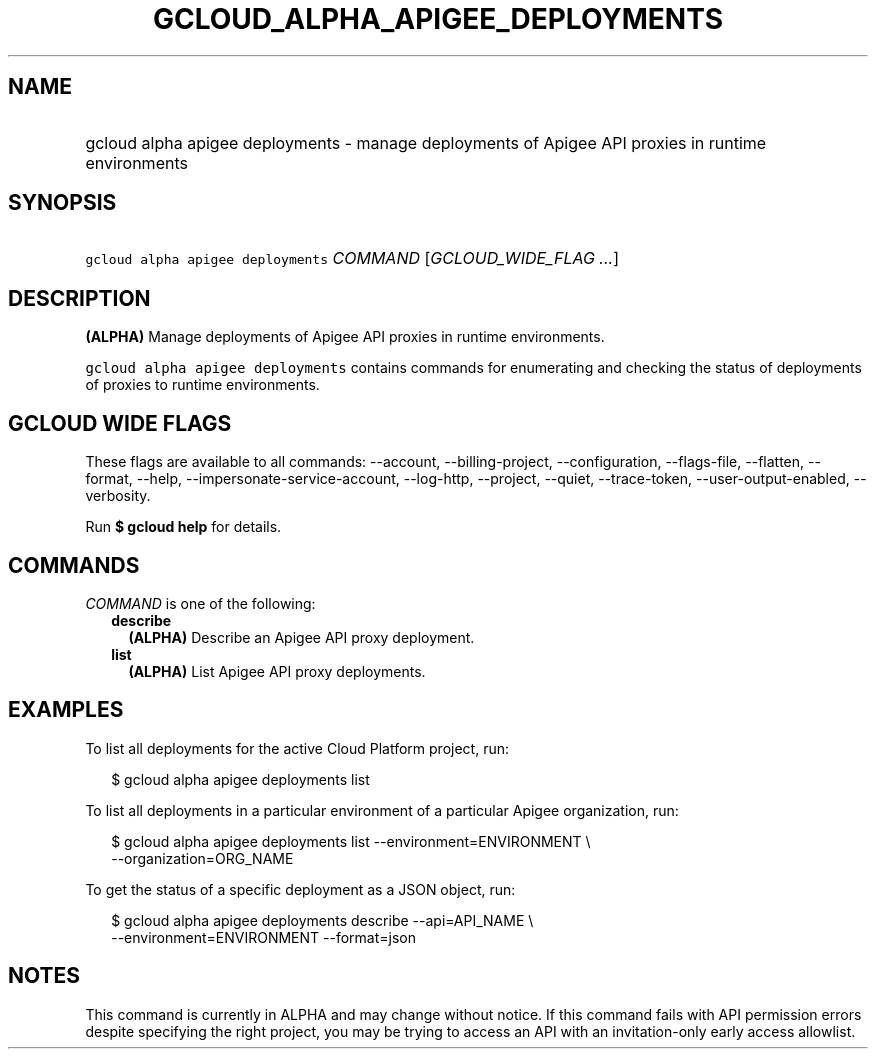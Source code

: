 
.TH "GCLOUD_ALPHA_APIGEE_DEPLOYMENTS" 1



.SH "NAME"
.HP
gcloud alpha apigee deployments \- manage deployments of Apigee API proxies in runtime environments



.SH "SYNOPSIS"
.HP
\f5gcloud alpha apigee deployments\fR \fICOMMAND\fR [\fIGCLOUD_WIDE_FLAG\ ...\fR]



.SH "DESCRIPTION"

\fB(ALPHA)\fR Manage deployments of Apigee API proxies in runtime environments.

\f5gcloud alpha apigee deployments\fR contains commands for enumerating and
checking the status of deployments of proxies to runtime environments.



.SH "GCLOUD WIDE FLAGS"

These flags are available to all commands: \-\-account, \-\-billing\-project,
\-\-configuration, \-\-flags\-file, \-\-flatten, \-\-format, \-\-help,
\-\-impersonate\-service\-account, \-\-log\-http, \-\-project, \-\-quiet,
\-\-trace\-token, \-\-user\-output\-enabled, \-\-verbosity.

Run \fB$ gcloud help\fR for details.



.SH "COMMANDS"

\f5\fICOMMAND\fR\fR is one of the following:

.RS 2m
.TP 2m
\fBdescribe\fR
\fB(ALPHA)\fR Describe an Apigee API proxy deployment.

.TP 2m
\fBlist\fR
\fB(ALPHA)\fR List Apigee API proxy deployments.


.RE
.sp

.SH "EXAMPLES"

To list all deployments for the active Cloud Platform project, run:

.RS 2m
$ gcloud alpha apigee deployments list
.RE

To list all deployments in a particular environment of a particular Apigee
organization, run:

.RS 2m
$ gcloud alpha apigee deployments list \-\-environment=ENVIRONMENT \e
  \-\-organization=ORG_NAME
.RE

To get the status of a specific deployment as a JSON object, run:

.RS 2m
$ gcloud alpha apigee deployments describe \-\-api=API_NAME \e
  \-\-environment=ENVIRONMENT \-\-format=json
.RE



.SH "NOTES"

This command is currently in ALPHA and may change without notice. If this
command fails with API permission errors despite specifying the right project,
you may be trying to access an API with an invitation\-only early access
allowlist.

